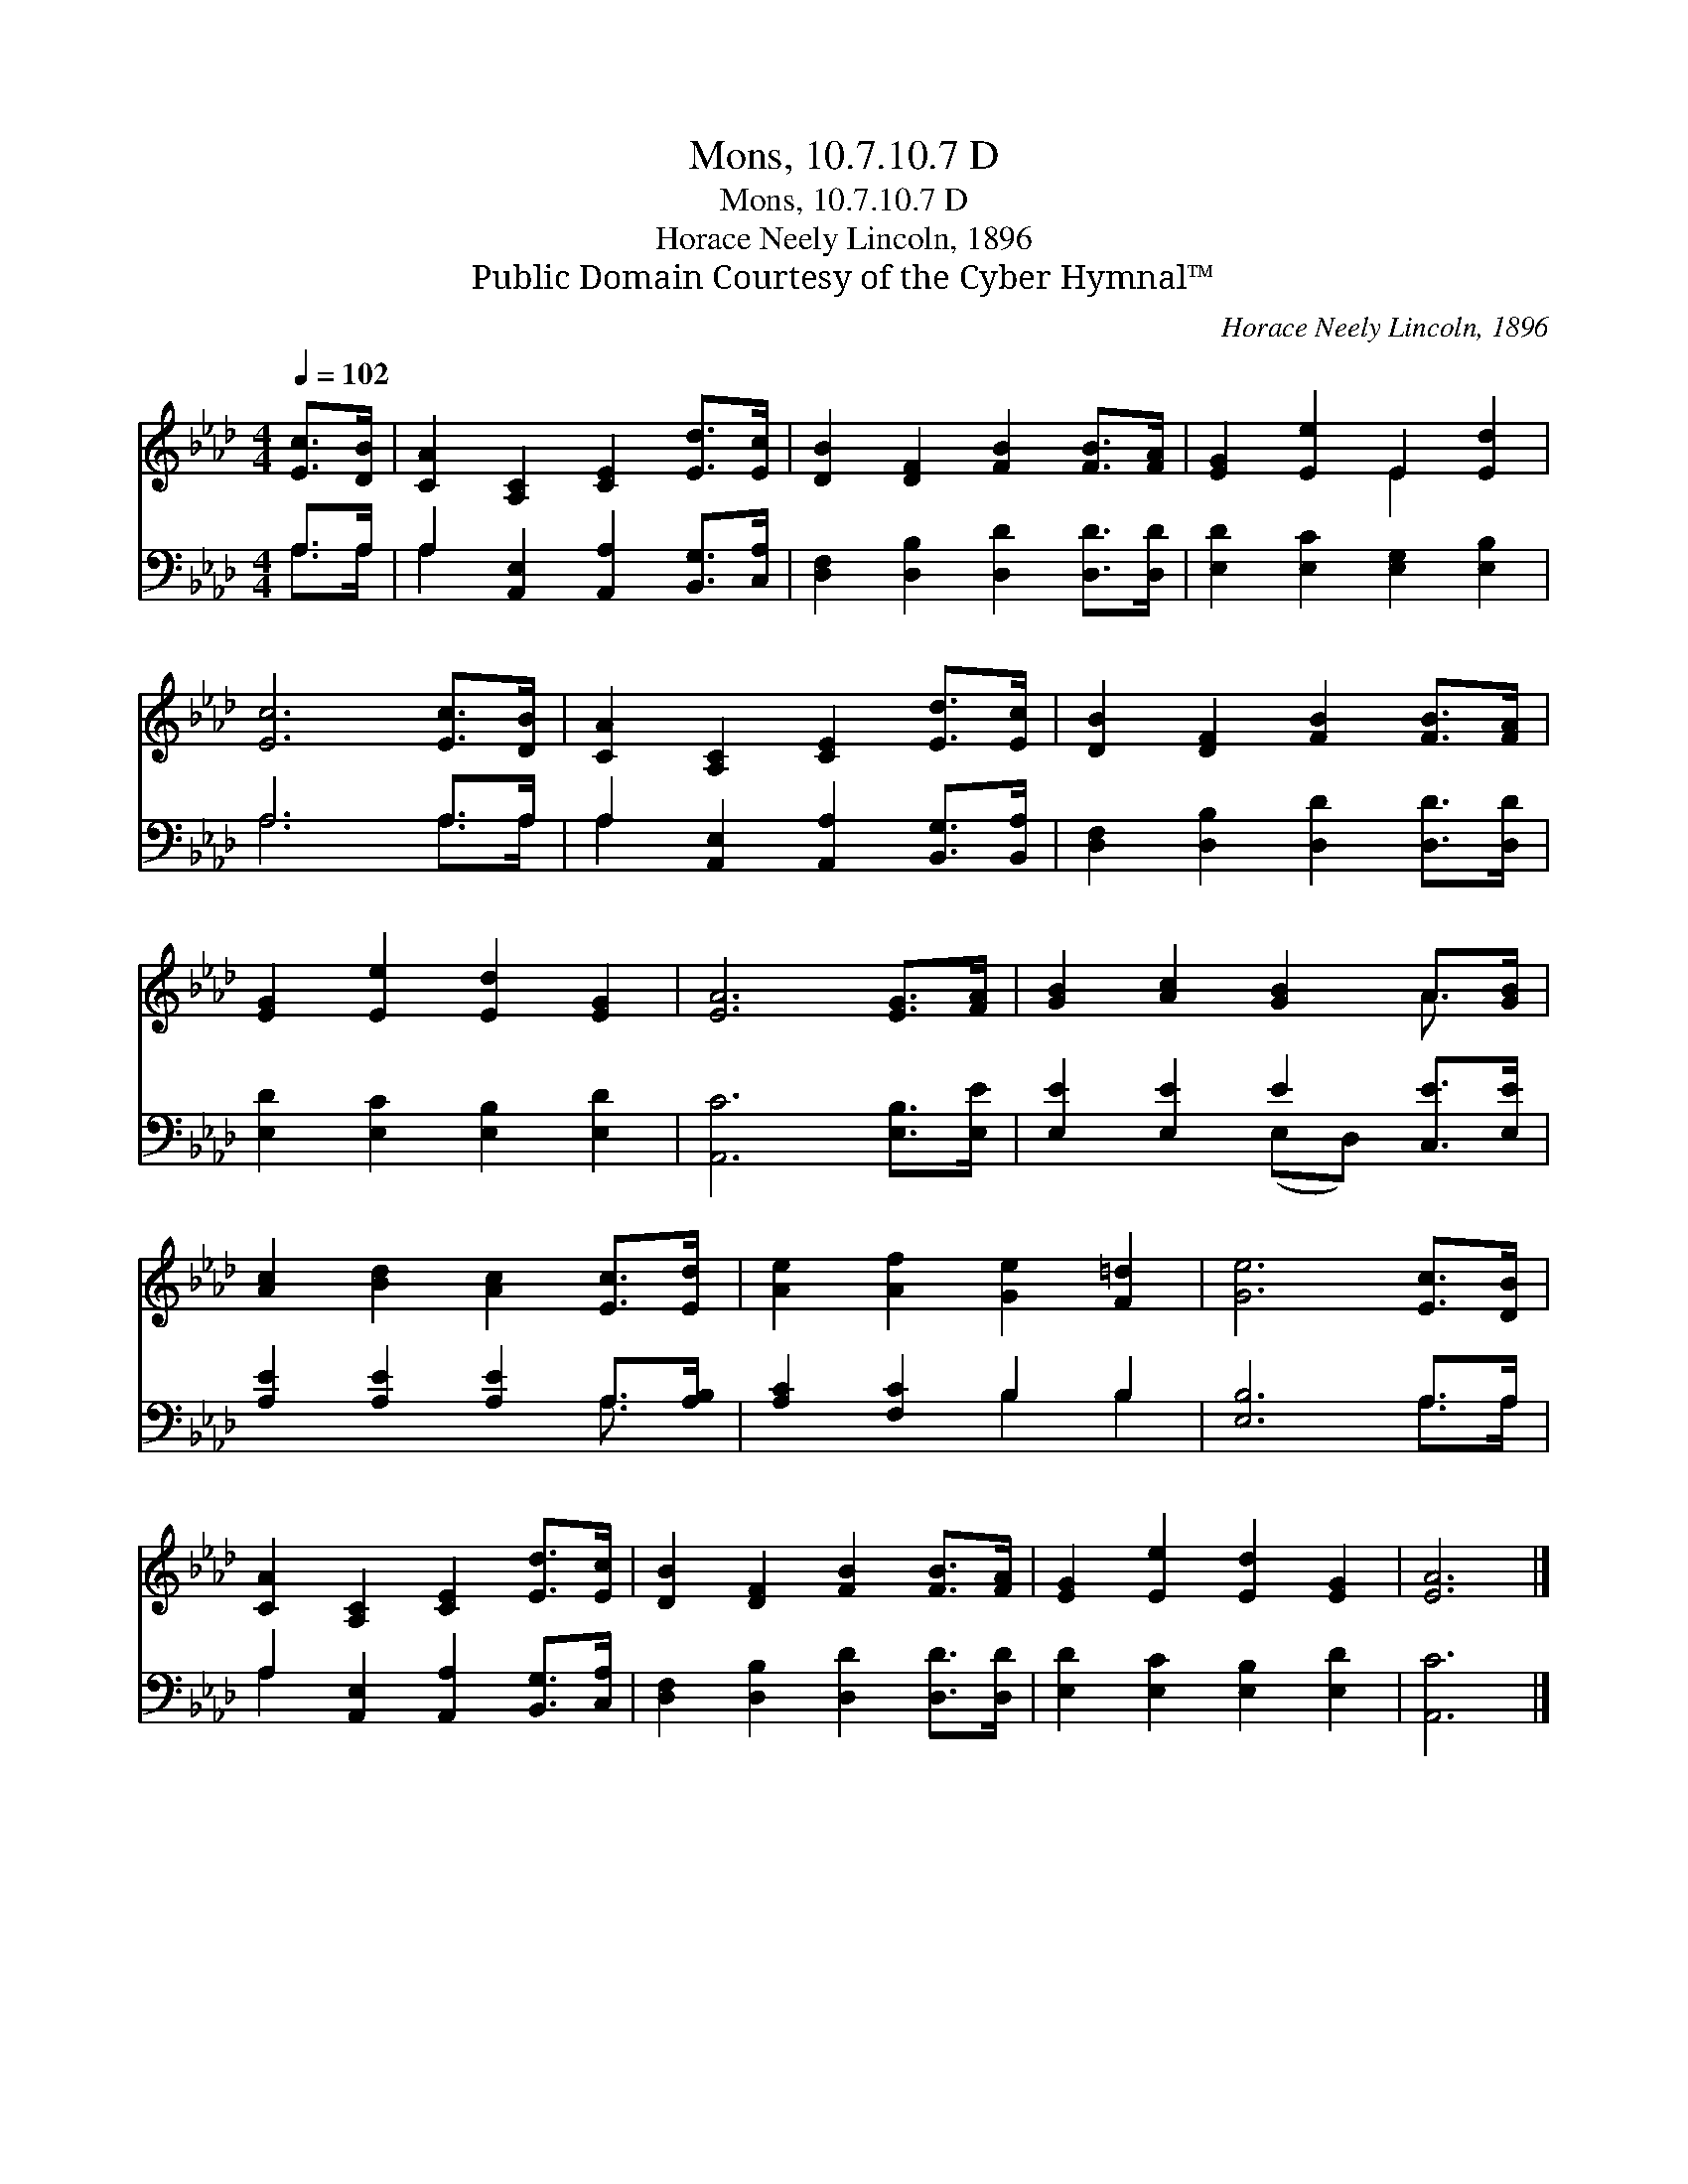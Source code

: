 X:1
T:Mons, 10.7.10.7 D
T:Mons, 10.7.10.7 D
T:Horace Neely Lincoln, 1896
T:Public Domain Courtesy of the Cyber Hymnal™
C:Horace Neely Lincoln, 1896
Z:Public Domain
Z:Courtesy of the Cyber Hymnal™
%%score ( 1 2 ) ( 3 4 )
L:1/8
Q:1/4=102
M:4/4
K:Ab
V:1 treble 
V:2 treble 
V:3 bass 
V:4 bass 
V:1
 [Ec]>[DB] | [CA]2 [A,C]2 [CE]2 [Ed]>[Ec] | [DB]2 [DF]2 [FB]2 [FB]>[FA] | [EG]2 [Ee]2 E2 [Ed]2 | %4
 [Ec]6 [Ec]>[DB] | [CA]2 [A,C]2 [CE]2 [Ed]>[Ec] | [DB]2 [DF]2 [FB]2 [FB]>[FA] | %7
 [EG]2 [Ee]2 [Ed]2 [EG]2 | [EA]6 [EG]>[FA] | [GB]2 [Ac]2 [GB]2 A>[GB] | %10
 [Ac]2 [Bd]2 [Ac]2 [Ec]>[Ed] | [Ae]2 [Af]2 [Ge]2 [F=d]2 | [Ge]6 [Ec]>[DB] | %13
 [CA]2 [A,C]2 [CE]2 [Ed]>[Ec] | [DB]2 [DF]2 [FB]2 [FB]>[FA] | [EG]2 [Ee]2 [Ed]2 [EG]2 | [EA]6 |] %17
V:2
 x2 | x8 | x8 | x4 E2 x2 | x8 | x8 | x8 | x8 | x8 | x6 A3/2 x/ | x8 | x8 | x8 | x8 | x8 | x8 | %16
 x6 |] %17
V:3
 A,>A, | A,2 [A,,E,]2 [A,,A,]2 [B,,G,]>[C,A,] | [D,F,]2 [D,B,]2 [D,D]2 [D,D]>[D,D] | %3
 [E,D]2 [E,C]2 [E,G,]2 [E,B,]2 | A,6 A,>A, | A,2 [A,,E,]2 [A,,A,]2 [B,,G,]>[B,,A,] | %6
 [D,F,]2 [D,B,]2 [D,D]2 [D,D]>[D,D] | [E,D]2 [E,C]2 [E,B,]2 [E,D]2 | [A,,C]6 [E,B,]>[E,E] | %9
 [E,E]2 [E,E]2 E2 [C,E]>[E,E] | [A,E]2 [A,E]2 [A,E]2 A,>[A,B,] | [A,C]2 [F,C]2 B,2 B,2 | %12
 [E,B,]6 A,>A, | A,2 [A,,E,]2 [A,,A,]2 [B,,G,]>[C,A,] | [D,F,]2 [D,B,]2 [D,D]2 [D,D]>[D,D] | %15
 [E,D]2 [E,C]2 [E,B,]2 [E,D]2 | [A,,C]6 |] %17
V:4
 A,>A, | A,2 x6 | x8 | x8 | A,6 A,>A, | A,2 x6 | x8 | x8 | x8 | x4 (E,D,) x2 | x6 A,3/2 x/ | %11
 x4 B,2 B,2 | x6 A,>A, | A,2 x6 | x8 | x8 | x6 |] %17

